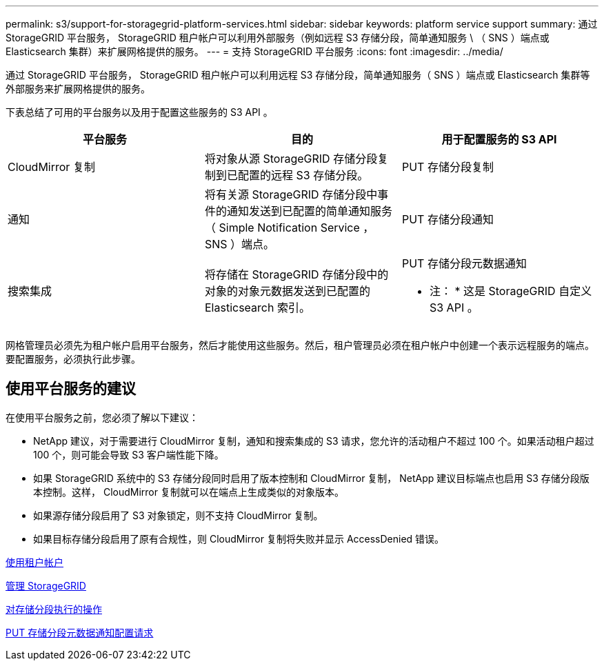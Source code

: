 ---
permalink: s3/support-for-storagegrid-platform-services.html 
sidebar: sidebar 
keywords: platform service support 
summary: 通过 StorageGRID 平台服务， StorageGRID 租户帐户可以利用外部服务（例如远程 S3 存储分段，简单通知服务 \ （ SNS ）端点或 Elasticsearch 集群）来扩展网格提供的服务。 
---
= 支持 StorageGRID 平台服务
:icons: font
:imagesdir: ../media/


[role="lead"]
通过 StorageGRID 平台服务， StorageGRID 租户帐户可以利用远程 S3 存储分段，简单通知服务（ SNS ）端点或 Elasticsearch 集群等外部服务来扩展网格提供的服务。

下表总结了可用的平台服务以及用于配置这些服务的 S3 API 。

|===
| 平台服务 | 目的 | 用于配置服务的 S3 API 


 a| 
CloudMirror 复制
 a| 
将对象从源 StorageGRID 存储分段复制到已配置的远程 S3 存储分段。
 a| 
PUT 存储分段复制



 a| 
通知
 a| 
将有关源 StorageGRID 存储分段中事件的通知发送到已配置的简单通知服务（ Simple Notification Service ， SNS ）端点。
 a| 
PUT 存储分段通知



 a| 
搜索集成
 a| 
将存储在 StorageGRID 存储分段中的对象的对象元数据发送到已配置的 Elasticsearch 索引。
 a| 
PUT 存储分段元数据通知

* 注： * 这是 StorageGRID 自定义 S3 API 。

|===
网格管理员必须先为租户帐户启用平台服务，然后才能使用这些服务。然后，租户管理员必须在租户帐户中创建一个表示远程服务的端点。要配置服务，必须执行此步骤。



== 使用平台服务的建议

在使用平台服务之前，您必须了解以下建议：

* NetApp 建议，对于需要进行 CloudMirror 复制，通知和搜索集成的 S3 请求，您允许的活动租户不超过 100 个。如果活动租户超过 100 个，则可能会导致 S3 客户端性能下降。
* 如果 StorageGRID 系统中的 S3 存储分段同时启用了版本控制和 CloudMirror 复制， NetApp 建议目标端点也启用 S3 存储分段版本控制。这样， CloudMirror 复制就可以在端点上生成类似的对象版本。
* 如果源存储分段启用了 S3 对象锁定，则不支持 CloudMirror 复制。
* 如果目标存储分段启用了原有合规性，则 CloudMirror 复制将失败并显示 AccessDenied 错误。


xref:../tenant/index.adoc[使用租户帐户]

xref:../admin/index.adoc[管理 StorageGRID]

xref:operations-on-buckets.adoc[对存储分段执行的操作]

xref:put-bucket-metadata-notification-configuration-request.adoc[PUT 存储分段元数据通知配置请求]
